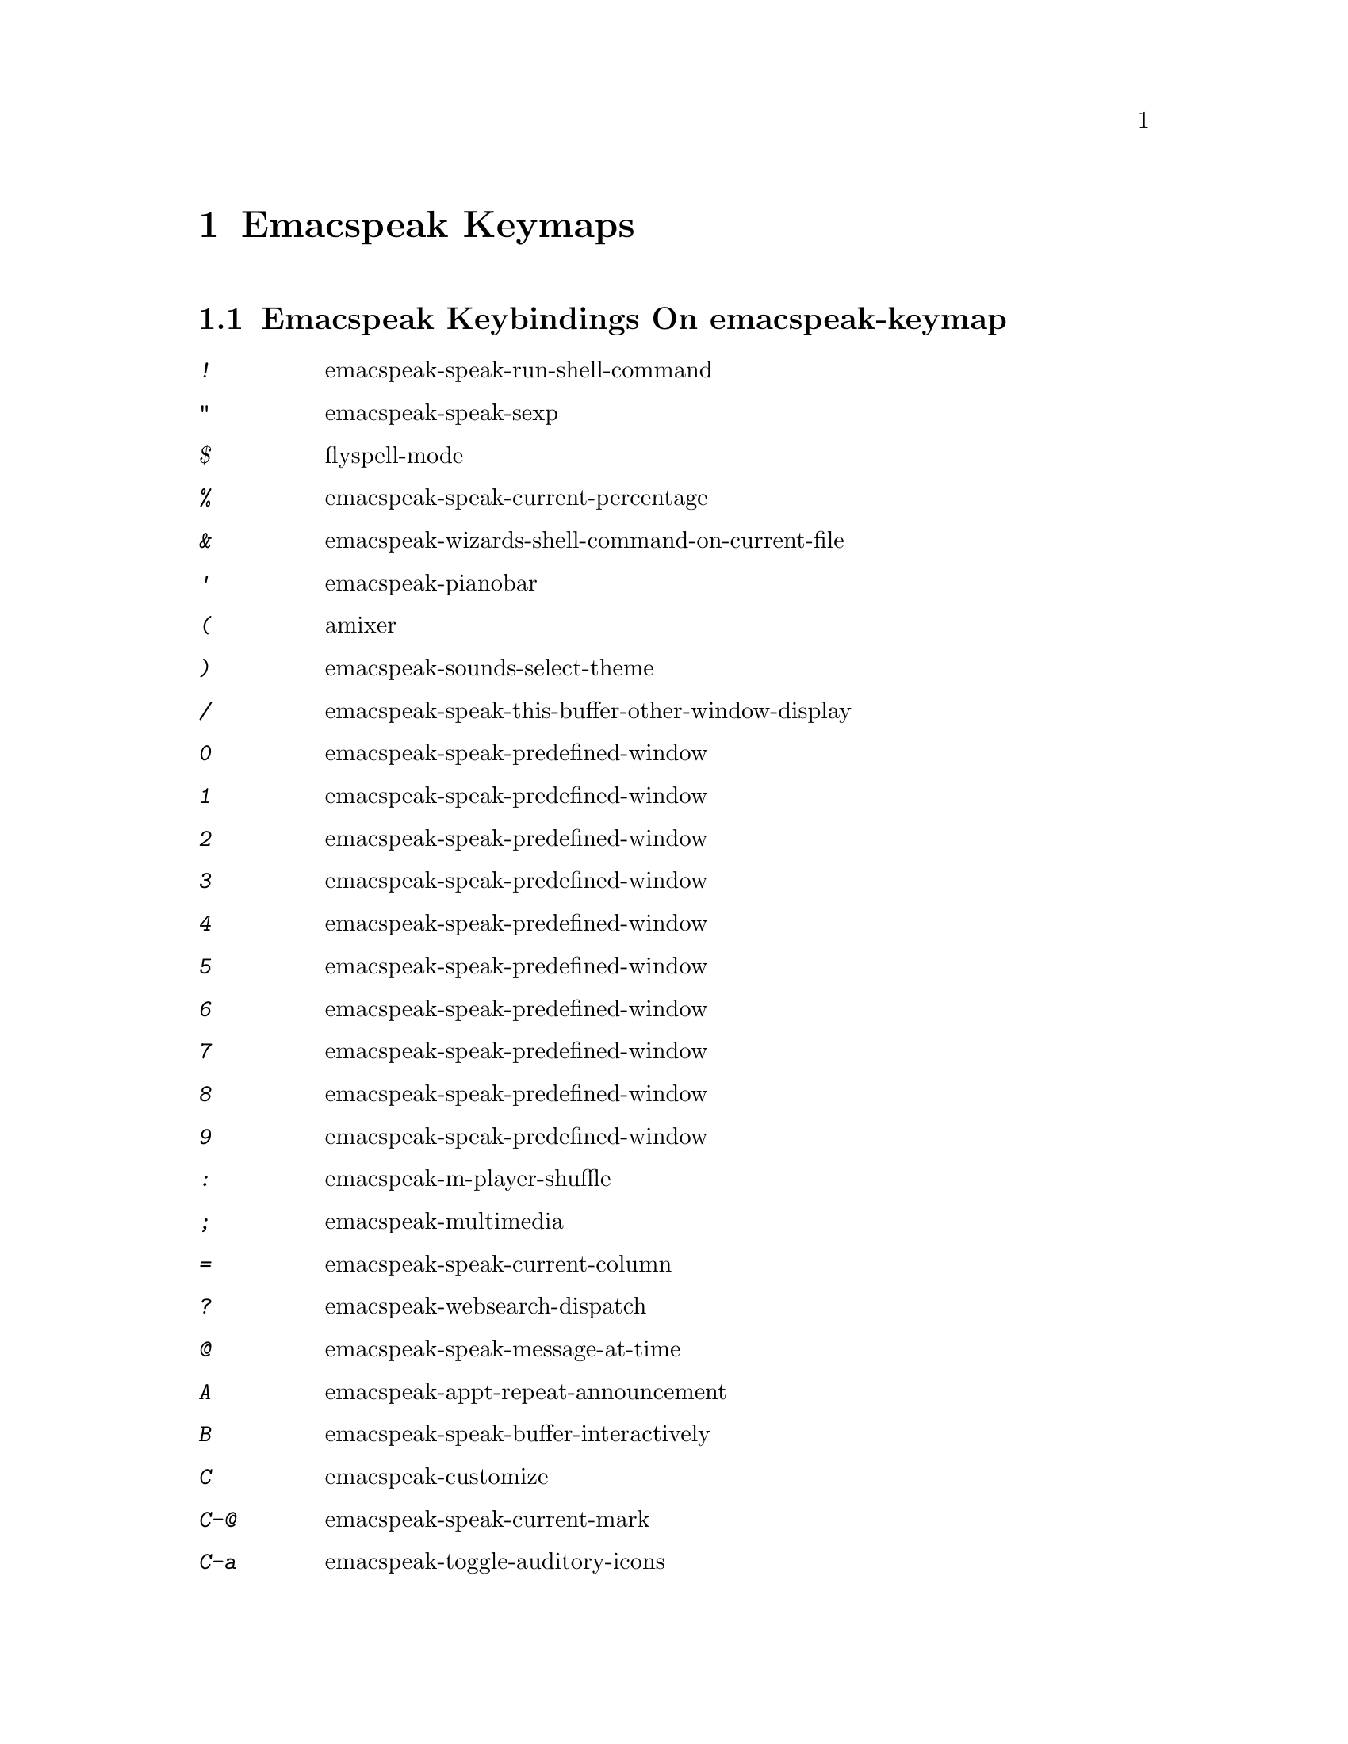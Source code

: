 @node Emacspeak Keymaps
 @chapter Emacspeak Keymaps

 
@node Emacspeak Keybindings On emacspeak-keymap
 @section Emacspeak Keybindings On emacspeak-keymap

@table @kbd
@item !
 emacspeak-speak-run-shell-command

@item "
 emacspeak-speak-sexp

@item $
 flyspell-mode

@item %
 emacspeak-speak-current-percentage

@item &
 emacspeak-wizards-shell-command-on-current-file

@item '
 emacspeak-pianobar

@item (
 amixer

@item )
 emacspeak-sounds-select-theme

@item /
 emacspeak-speak-this-buffer-other-window-display

@item 0
 emacspeak-speak-predefined-window

@item 1
 emacspeak-speak-predefined-window

@item 2
 emacspeak-speak-predefined-window

@item 3
 emacspeak-speak-predefined-window

@item 4
 emacspeak-speak-predefined-window

@item 5
 emacspeak-speak-predefined-window

@item 6
 emacspeak-speak-predefined-window

@item 7
 emacspeak-speak-predefined-window

@item 8
 emacspeak-speak-predefined-window

@item 9
 emacspeak-speak-predefined-window

@item :
 emacspeak-m-player-shuffle

@item ;
 emacspeak-multimedia

@item =
 emacspeak-speak-current-column

@item ?
 emacspeak-websearch-dispatch

@item @@
 emacspeak-speak-message-at-time

@item A
 emacspeak-appt-repeat-announcement

@item B
 emacspeak-speak-buffer-interactively

@item C
 emacspeak-customize

@item C-@@
 emacspeak-speak-current-mark

@item C-a
 emacspeak-toggle-auditory-icons

@item C-b
 emacspeak-bookshare

@item C-c
 emacspeak-clipboard-copy

@item C-d
 emacspeak-toggle-show-point

@item C-e
 end-of-line

@item C-f
 emacspeak-find-dired

@item C-j
 emacspeak-hide-speak-block-sans-prefix

@item C-k
 browse-kill-ring

@item C-l
 what-line

@item C-o
 emacspeak-ocr

@item C-q
 emacspeak-toggle-inaudible-or-comint-autospeak

@item C-s
 tts-restart

@item C-u
 emacspeak-feeds-browse

@item C-v
 view-mode

@item C-w
 emacspeak-speak-window-information

@item C-y
 emacspeak-clipboard-paste

@item I
 emacspeak-speak-show-active-network-interfaces

@item L
 emacspeak-speak-line-interactively

@item M
 emacspeak-speak-minor-mode-line

@item N
 emacspeak-view-emacspeak-news

@item P
 emacspeak-speak-paragraph-interactively

@item R
 emacspeak-speak-rectangle

@item RET
 emacspeak-speak-continuously

@item SPC
 emacspeak-speak-header-line

@item T
 emacspeak-view-emacspeak-tips

@item TAB
 emacspeak-open-info

@item V
 emacspeak-speak-version

@item W
 emacspeak-select-window-by-name

@item [
 emacspeak-speak-page

@item \
 emacspeak-toggle-speak-line-invert-filter

@item ]
 emacspeak-speak-page-interactively

@item ^
 emacspeak-filtertext

@item a
 emacspeak-speak-message-again

@item b
 emacspeak-speak-buffer

@item c
 emacspeak-speak-char

@item e
 end-of-line

@item f
 emacspeak-speak-buffer-filename

@item g
 emacspeak-epub

@item h
 emacspeak-speak-help

@item j
 emacspeak-hide-or-expose-block

@item k
 emacspeak-speak-current-kill

@item l
 emacspeak-speak-line

@item m
 emacspeak-speak-mode-line

@item n
 emacspeak-speak-rest-of-buffer

@item o
 emacspeak-toggle-comint-output-monitor

@item p
 emacspeak-speak-paragraph

@item q
 emacspeak-toggle-speak-messages

@item r
 emacspeak-speak-region

@item s
 dtk-stop

@item t
 emacspeak-speak-time

@item u
 emacspeak-url-template-fetch

@item v
 view-register

@item w
 emacspeak-speak-word

@item |
 emacspeak-speak-line-set-column-filter

@end table

@node Emacspeak Keybindings On emacspeak-dtk-submap
 @section Emacspeak Keybindings On emacspeak-dtk-submap

@table @kbd
@item ,
 dtk-toggle-punctuation-mode

@item .
 dtk-notify-stop

@item 0
 dtk-set-predefined-speech-rate

@item 1
 dtk-set-predefined-speech-rate

@item 2
 dtk-set-predefined-speech-rate

@item 3
 dtk-set-predefined-speech-rate

@item 4
 dtk-set-predefined-speech-rate

@item 5
 dtk-set-predefined-speech-rate

@item 6
 dtk-set-predefined-speech-rate

@item 7
 dtk-set-predefined-speech-rate

@item 8
 dtk-set-predefined-speech-rate

@item 9
 dtk-set-predefined-speech-rate

@item C-c
 dtk-cloud

@item C-d
 dectalk

@item C-e
 espeak

@item C-n
 dtk-notify-initialize

@item C-o
 outloud

@item C-v
 global-voice-lock-mode

@item L
 dtk-local-server

@item N
 dtk-set-next-language

@item P
 dtk-set-previous-language

@item R
 dtk-reset-state

@item RET
 dtk-set-chunk-separator-syntax

@item S
 dtk-set-language

@item SPC
 dtk-toggle-splitting-on-white-space

@item V
 tts-speak-version

@item a
 dtk-add-cleanup-pattern

@item c
 dtk-toggle-caps

@item d
 dtk-select-server

@item f
 dtk-set-character-scale

@item i
 emacspeak-toggle-audio-indentation

@item k
 emacspeak-toggle-character-echo

@item l
 emacspeak-toggle-line-echo

@item n
 dtk-toggle-speak-nonprinting-chars

@item o
 dtk-toggle-strip-octals

@item p
 dtk-set-punctuations

@item r
 dtk-set-rate

@item s
 dtk-toggle-split-caps

@item v
 voice-lock-mode

@item w
 emacspeak-toggle-word-echo

@item z
 emacspeak-zap-tts

@end table

@node Emacspeak Keybindings On emacspeak-hyper-keymap
 @section Emacspeak Keybindings On emacspeak-hyper-keymap

@table @kbd
@item '
 emacspeak-m-player-using-hrtf

@item ,
 previous-buffer

@item .
 next-buffer

@item /
 emacspeak-websearch-google-with-toolbelt

@item :
 emacspeak-wizards-view-buffers-filtered-by-m-player-mode

@item ;
 emacspeak-m-player-using-openal

@item C-a
 emacspeak-wizards-term

@item C-b
 eww-list-bookmarks

@item C-d
 dictionary-search

@item C-e
 eshell

@item C-j
 emacspeak-wizards-shell-toggle

@item C-l
 emacspeak-librivox

@item C-o
 eaf-open-browser

@item C-t
 emacspeak-wizards-tramp-open-location

@item DEL
 emacspeak-wizards-snarf-sexp

@item TAB
 hippie-expand

@item a
 emacspeak-amark-browse

@item b
 eww-list-buffers

@item c
 browse-url-chrome

@item d
 magit-dispatch

@item e
 gmaps

@item f
 magit-file-dispatch

@item g
 gnus

@item h
 emacspeak-m-player-from-history

@item k
 emacspeak-google-knowledge-search

@item l
 locate

@item m
 vm

@item n
 emacspeak-wizards-cycle-to-next-buffer

@item o
 find-file

@item p
 emacspeak-wizards-cycle-to-previous-buffer

@item r
 emacspeak-wizards-find-file-as-root

@item s
 magit-status

@item t
 twit

@item u
 list-unicode-display

@item w
 emacspeak-wizards-noaa-weather

@item y
 yas-expand

@end table

@node Emacspeak Keybindings On emacspeak-super-keymap
 @section Emacspeak Keybindings On emacspeak-super-keymap

@table @kbd
@item .
 emacspeak-wizards-shell-directory-reset

@item C-n
 emacspeak-wizards-google-headlines

@item R
 emacspeak-webspace-feed-reader

@item SPC
 emacspeak-wizards-scratch

@item a
 emacspeak-wizards-execute-asynchronously

@item c
 calculator

@item d
 emacspeak-dired-downloads

@item e
 elfeed

@item h
 emacspeak-org-capture-link

@item l
 emacspeak-wizards-locate-content

@item m
 emacspeak-wizards-view-buffers-filtered-by-this-mode

@item n
 emacspeak-wizards-google-news

@item p
 proced

@item r
 soundscape-restart

@item s
 soundscape

@item t
 soundscape-toggle

@item u
 soundscape-update-mood

@end table

@node Emacspeak Keybindings On emacspeak-alt-keymap
 @section Emacspeak Keybindings On emacspeak-alt-keymap

@table @kbd
@item ,
 eldoc

@item SPC
 emacspeak-eww-smart-tabs

@item a
 emacspeak-feeds-atom-display

@item b
 sox-binaural

@item d
 sdcv-search-input

@item e
 eww

@item f
 ffap

@item g
 rg

@item l
 eww-open-file

@item o
 emacspeak-feeds-opml-display

@item p
 emacspeak-wizards-pdf-open

@item q
 emacspeak-wizards-iex-show-price

@item r
 emacspeak-feeds-rss-display

@item s
 emacspeak-wizards-tune-in-radio-search

@item t
 emacspeak-wizards-tune-in-radio-browse

@item u
 emacspeak-m-player-url

@item v
 visual-line-mode

@item w
 define-word

@item y
 emacspeak-m-player-youtube-player

@end table

@node Emacspeak Keybindings On emacspeak-personal-keymap
 @section Emacspeak Keybindings On emacspeak-personal-keymap

@table @kbd
@item ,
 emacspeak-wizards-shell-directory-set

@item .
 emacspeak-wizards-shell-directory-reset

@item 0
 emacspeak-wizards-shell-by-key

@item 1
 emacspeak-wizards-shell-by-key

@item 2
 emacspeak-wizards-shell-by-key

@item 3
 emacspeak-wizards-shell-by-key

@item 4
 emacspeak-wizards-shell-by-key

@item 5
 emacspeak-wizards-shell-by-key

@item 6
 emacspeak-wizards-shell-by-key

@item 7
 emacspeak-wizards-shell-by-key

@item 8
 emacspeak-wizards-shell-by-key

@item 9
 emacspeak-wizards-shell-by-key

@item ;
 emacspeak-m-player-loop

@item =
 emacspeak-wizards-find-longest-line-in-region

@item C
 emacspeak-wizards-colors

@item DEL
 desktop-clear

@item SPC
 emacspeak-jabber-speak-recent-message

@item a
 emacspeak-wizards-alpha-vantage-quotes

@item b
 battery

@item c
 emacspeak-wizards-color-wheel

@item d
 emacspeak-speak-load-directory-settings

@item f
 emacspeak-wizards-remote-frame

@item h
 emacspeak-wizards-how-many-matches

@item i
 ibuffer

@item j
 emacspeak-jabber-popup-roster

@item l
 emacspeak-m-player-youtube-live

@item m
 mspools-show

@item o
 emacspeak-wizards-occur-header-lines

@item p
 paradox-list-packages

@item q
 emacspeak-wizards-quote

@item r
 jabber-activity-switch-to

@item t
 emacspeak-speak-telephone-directory

@item u
 emacspeak-wizards-units

@item v
 emacspeak-wizards-vc-viewer

@item w
 emacspeak-wizards-noaa-weather

@item |
 emacspeak-wizards-squeeze-blanks

@end table

@node Emacspeak Keybindings On emacspeak-personal-ctlx-keymap
 @section Emacspeak Keybindings On emacspeak-personal-ctlx-keymap

@table @kbd
@end table

@node Emacspeak Keybindings On emacspeak-multi-keymap
 @section Emacspeak Keybindings On emacspeak-multi-keymap

@table @kbd
@item h
 emacspeak-m-player-browse-history

@item l
 emacspeak-m-player-locate-media

@item y
 emacspeak-google-yt-feed

@end table
